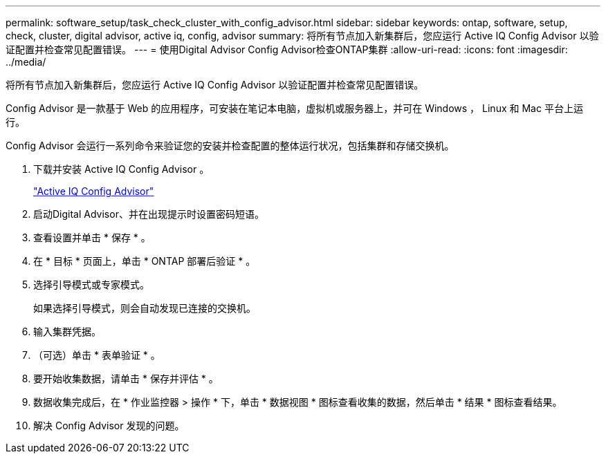 ---
permalink: software_setup/task_check_cluster_with_config_advisor.html 
sidebar: sidebar 
keywords: ontap, software, setup, check, cluster, digital advisor, active iq, config, advisor 
summary: 将所有节点加入新集群后，您应运行 Active IQ Config Advisor 以验证配置并检查常见配置错误。 
---
= 使用Digital Advisor Config Advisor检查ONTAP集群
:allow-uri-read: 
:icons: font
:imagesdir: ../media/


[role="lead"]
将所有节点加入新集群后，您应运行 Active IQ Config Advisor 以验证配置并检查常见配置错误。

Config Advisor 是一款基于 Web 的应用程序，可安装在笔记本电脑，虚拟机或服务器上，并可在 Windows ， Linux 和 Mac 平台上运行。

Config Advisor 会运行一系列命令来验证您的安装并检查配置的整体运行状况，包括集群和存储交换机。

. 下载并安装 Active IQ Config Advisor 。
+
link:https://mysupport.netapp.com/site/tools/tool-eula/activeiq-configadvisor["Active IQ Config Advisor"^]

. 启动Digital Advisor、并在出现提示时设置密码短语。
. 查看设置并单击 * 保存 * 。
. 在 * 目标 * 页面上，单击 * ONTAP 部署后验证 * 。
. 选择引导模式或专家模式。
+
如果选择引导模式，则会自动发现已连接的交换机。

. 输入集群凭据。
. （可选）单击 * 表单验证 * 。
. 要开始收集数据，请单击 * 保存并评估 * 。
. 数据收集完成后，在 * 作业监控器 > 操作 * 下，单击 * 数据视图 * 图标查看收集的数据，然后单击 * 结果 * 图标查看结果。
. 解决 Config Advisor 发现的问题。

